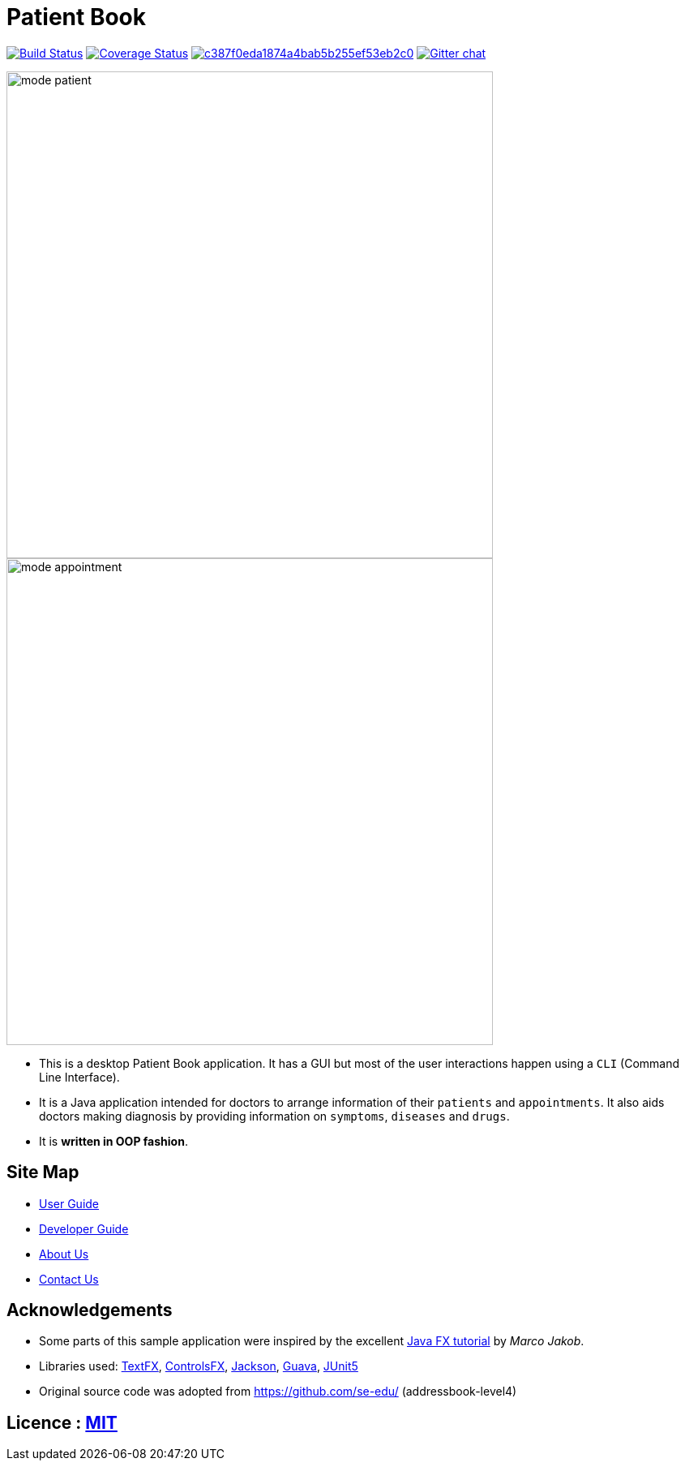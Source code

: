 = Patient Book
ifdef::env-github,env-browser[:relfileprefix: docs/]

image:https://travis-ci.org/CS2103-AY1819S1-T12-2/main.svg?branch=master["Build Status", link="https://travis-ci.org/CS2103-AY1819S1-T12-2/main"]
https://coveralls.io/github/CS2103-AY1819S1-T12-2/main?branch=master[image:https://coveralls.io/repos/github/CS2103-AY1819S1-T12-2/main/badge.svg?branch=master[Coverage Status]]
image:https://api.codacy.com/project/badge/Grade/c387f0eda1874a4bab5b255ef53eb2c0[link="https://app.codacy.com/app/lixinze777/main?utm_source=github.com&utm_medium=referral&utm_content=CS2103-AY1819S1-T12-2/main&utm_campaign=Badge_Grade_Dashboard"]
https://gitter.im/se-edu/Lobby[image:https://badges.gitter.im/se-edu/Lobby.svg[Gitter chat]]

ifdef::env-github[]
image::docs/images/mode_patient.PNG[width="600"]
endif::[]

ifndef::env-github[]
image::images/mode_patient.PNG[width="600"]
endif::[]

ifdef::env-github[]
image::docs/images/mode_appointment.PNG[width="600"]
endif::[]

ifndef::env-github[]
image::images/mode_appointment.PNG[width="600"]
endif::[]

* This is a desktop Patient Book application. It has a GUI but most of the user interactions happen using a `CLI`
(Command Line Interface).
* It is a Java application intended for doctors to arrange information of their `patients` and `appointments`.
It also aids doctors making diagnosis by providing information on `symptoms`, `diseases` and `drugs`.
* It is *written in OOP fashion*.

== Site Map

* <<UserGuide#, User Guide>>
* <<DeveloperGuide#, Developer Guide>>
* <<AboutUs#, About Us>>
* <<ContactUs#, Contact Us>>

== Acknowledgements

* Some parts of this sample application were inspired by the excellent http://code.makery.ch/library/javafx-8-tutorial/[Java FX tutorial] by
_Marco Jakob_.
* Libraries used: https://github.com/TestFX/TestFX[TextFX], https://bitbucket.org/controlsfx/controlsfx/[ControlsFX], https://github.com/FasterXML/jackson[Jackson], https://github.com/google/guava[Guava], https://github.com/junit-team/junit5[JUnit5]
* Original source code was adopted from https://github.com/se-edu/ (addressbook-level4)

== Licence : link:LICENSE[MIT]
